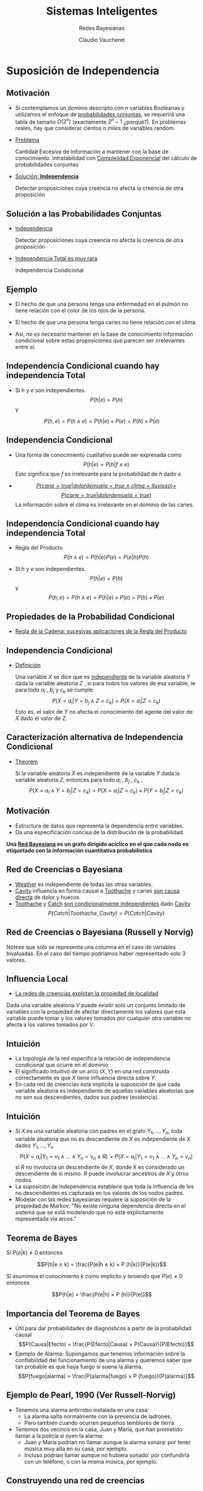 
#+TITLE: Sistemas Inteligentes
#+DATE:  Claudio Vaucheret
#+AUTHOR: Redes Bayesianas
#+EMAIL: cv@fi.uncoma.edu.ar

#+REVEAL_INIT_OPTIONS:  transition:'slide' 
#+options: toc:1 num:nil

#+REVEAL_THEME: sky
#+REVEAL_HLEVEL: 2
#+reveal_root:  https://cdn.jsdelivr.net/npm/reveal.js

#+REVEAL_EXTRA_CSS: grids.css

* Suposición de Independencia
  
** Motivación

#+REVEAL_HTML: <div style="font-size: 70%;">   
#+ATTR_REVEAL: :frag (roll-in)   
 - Si contemplamos un dominio descripto con $n$ variables Booleanas y
   utilizamos el enfoque de [[color:red][probabilidades conjuntas]],
   se requerirá una tabla de tamaño $O(2^n)$ (exactamente $2^n − 1$
   ¿porqué?). En problemas reales, hay que considerar cientos o miles
   de variables random.
 - [[color:blue][Problema]]

   Cantidad Excesiva de Información a
   mantener con la base de conocimiento. Intratabilidad con
   [[color:red][Complejidad Exponencial]] del cálculo de
   probabilidades conjuntas
 - [[color:blue][Solución: *Independencia*]]

   Detectar proposiciones cuya creencia no
   afecta la creencia de otra proposición

   

** Solución a las Probabilidades Conjuntas

  - [[color:blue][Independencia]]

    Detectar proposiciones cuya creencia no afecta la creencia de otra proposición

  - [[color:blue][Independencia Total es muy rara]]

    Independencia Condicional


**  Ejemplo

 #+REVEAL_HTML: <div style="font-size: 100%;">   
 #+ATTR_REVEAL: :frag (roll-in)
- El hecho de que una persona tenga una enfermedad en el pulmón no
  tiene relación con el color de los ojos de la persona.

- El hecho de que una persona tenga caries no tiene relación con el
  clima.

- Ası́, /no es necesario/ mantener en la base de
  conocimiento información condicional sobre estas proposiciones que
  parecen ser irrelevantes entre sı́.


** Independencia Condicional cuando hay independencia Total

#+REVEAL_HTML: <div style="font-size: 70%;">   
   
- Si $h$ y $e$ son independientes. $$P(h|e) = P(h)$$ y
  
$$P(h, e) = P(h ∧ e) = P(h|e) × P(e) = P(h) × P(e)$$

** Independencia Condicional

#+REVEAL_HTML: <div style="font-size: 70%;">   
 #+ATTR_REVEAL: :frag (roll-in)   
 * Una forma de conocimiento cualitativo puede ser expresada como
   $$P(h|e) = P(h|f ∧ e)$$ Esto significa que $f$ es irrelevante para
   la probabilidad de $h$ dado $e$.

 *  [[color:blue][$$P(carie = true|dolordemuela = true ∧ clima = lluvioso) =$$]]
    [[color:blue][$$P(carie = true|dolordemuela = true)$$]]
    La información sobre el clima es irrelevante en el dominio de las caries.


** Independencia Condicional cuando hay independencia Total

#+REVEAL_HTML: <div style="font-size: 70%;">


- Regla del Producto $$P(h ∧ e) = P(h|e)P(e) = P(e|h)P(h)$$

- Si $h$ y $e$ son independientes. $$P(h|e) = P(h)$$ y $$P(h, e) = P(h ∧ e) = P(h|e) × P(e) = P(h) × P(e)$$

** Propiedades de la Probabilidad Condicional

#+REVEAL_HTML: <div style="font-size: 70%;">
   
- [[color:blue][Regla de la Cadena: sucesivas aplicaciones de la Regla del Producto]]

#+REVEAL_HTML: <div style="font-size: 70%;">

\begin{align}
    P(f_1 ∧ f_2 ∧ \ldots ∧ f_n ) &= P(f_n |f_1 ∧ f_2 ∧ \ldots ∧ f_{n−1} ) × P(f_1 ∧ f_2 ∧ \ldots ∧ f_{n−1} ) \\
&= P(f_1 )× \\
& \hspace{0.7cm}  P(f_2 |f_1 )× \\
& \hspace{0.7cm} P(f_3 |f_1 ∧ f_2 )× \\
& \hspace{0.7cm} \vdots\\
& \hspace{0.7cm} P(f_n |f_1 ∧ f_2 ∧ \ldots ∧ f_{n−1} ) \\
 P(f 1 ∧ f 2 ∧ . . . ∧ f n ) &= \Pi^n_{i=1} P(f_i |f_1 ∧ f_2 ∧ \ldots ∧ f_{i−1} ) \\
\end{align}   


** Independencia Condicional

#+REVEAL_HTML: <div style="font-size: 75%;">
   
- [[color:blue][Definición]]

  Una variable $X$ se dice que es
  [[color:red][independiente]] de la variable aleatoria $Y$ dada la
  variable aleatoria $Z$ , si para todos los valores de esa variable,
  ie para todo $a_i$ , $b_j$ y $c_k$ se cumple: $$P(X = a_i | Y = b_j
  ∧ Z = c_k ) = P(X = a_i | Z = c_k)$$ Esto es, el valor de $Y$ no
  afecta el conocimiento del agente del valor de $X$ dado el valor de
  $Z$.

** Caracterización alternativa de Independencia Condicional

#+REVEAL_HTML: <div style="font-size: 55%;">
   
- [[color:blue][Theorem]]

  Si la variable aleatoria $X$ es independiente de la variable $Y$
  dada la variable aleatoria $Z$, entonces para todo $a_i$ , $b_j$
  , $c_k$ , $$P(X = a_i ∧ Y = b_j | Z = c_k ) = P(X = a_i | Z = c_k )×
  P(Y = b_j | Z = c_k)$$

** Motivación

- Estructura de datos que representa la dependencia entre variables.
- Da una especificación concisa de la distribución de la probabilidad.
  
*Una [[color:blue][Red Bayesiana]] es un grafo dirigido acı́clico en  el que cada nodo es etiquetado con la información cuantitativa  probabilı́stica*

** Red de Creencias o Bayesiana

#+REVEAL_HTML: <div style="font-size: 70%;">

[[file:weathercavity1.png]]   

#+ATTR_REVEAL: :frag (roll-in)         
- [[color:green][Weather]] es independiente de todas las otras variables.
- [[color:green][Cavity]] influencia en forma causal a
  [[color:green][Toothache]] y caries [[color:red][son causa directa]] de dolor y huecos.
- [[color:green][Toothache]] y [[color:green][Catch]] [[color:red][son condicionalmente independientes]] dado [[color:green][Cavity]] $$P(Catch|Toothache, Cavity ) =
  P(Catch|Cavity )$$

** Red de Creencias o Bayesiana (Russell y Norvig)

#+REVEAL_HTML: <div style="font-size: 50%;">

   #+ATTR_HTML:  :height 400    
   [[file:redcrebay.png]]

Nótese que solo se representa una columna en el caso de variables bivaluadas.
En el caso del tiempo podrı́amos haber representado solo 3 valores.

** Influencia Local
   
- [[color:blue][La redes de creencias explotan la propiedad de localidad]]
  
Dada una variable aleatoria $V$ puede existir solo un conjunto
limitado de variables con la propiedad de afectar directamente los
valores que esta variable puede tomar y los valores tomados por
cualquier otra variable no afecta a los valores tomados por $V$.

** Intuición

 #+REVEAL_HTML: <div style="font-size: 70%;">   
 #+ATTR_REVEAL: :frag (roll-in)   
- La topologı́a de la red especifica la relación de independencia condicional que ocurre en el dominio.
- El significado intuitivo de un arco $(X,Y)$ en una red construida
  correctamente es que $X$ tiene influencia directa sobre $Y$.
- En cada red de creencias está implı́cita la suposición de que cada
  variable aleatoria es independiente de aquellas variables aleatorias
  que no son sus descendientes, dados sus padres (evidencia).


** Intuición

 #+REVEAL_HTML: <div style="font-size: 50%;">   
 #+ATTR_REVEAL: :frag (roll-in)   
- Si $X$ es una variable aleatoria con padres en el grafo
  $Y_1,\ldots,Y_n$, toda variable aleatoria que no es descendiente de
  $X$ es independiente de $X$ dados $Y_1,\ldots,Y_n$ $$P(X = a_i | Y_1
  = v_1 ∧ \ldots ∧ Y_n = v_n ∧ R) = P(X = a_i | Y_1 = v_1 ∧ \ldots ∧
  Y_n = v_n)$$ si $R$ no involucra un descendiente de $X$, donde X es
  considerado un descendiente de sı́ mismo. $R$ puede involucrar
  ancestros de $X$ y otros nodos.
- La suposición de independencia establece que toda la influencia de
  los no descendientes es capturada en los valores de los nodos
  padres.
- Modelar con las redes bayesianas requiere la suposición de la
  propiedad de Markov: "No existe ninguna dependencia directa en el
  sistema que se está modelando que no esté explı́citamente
  representada vı́a arcos."


**  Teorema de Bayes
 #+REVEAL_HTML: <div style="font-size: 70%;">
    
Si $P(e|k) \neq 0$ entonces

$$P(h|e ∧ k) = \frac{P(e|h ∧ k) × P (h|k)}{P(e|k)}$$

Si asumimos el conocimiento $k$ como implı́cito y teniendo que $P(e) \neq 0$
entonces

$$P(h|e) = \frac{P(e|h) × P (h)}{P(e)}$$

** Importancia del Teorema de Bayes
 #+REVEAL_HTML: <div style="font-size: 70%;">
   
- Útil para dar probabilidades de diagnósticos a partir de la
  probabilidad causal $$P(Causa|Efecto) = \frac{P(Efecto|Causa) × P(Causa)}{P(Efecto)}$$
- Ejemplo de Alarma: 
  Supongamos que tenemos información sobre la
  confiabilidad del funcionamiento de una alarma y queremos saber que
  tan probable es que haya fuego si suena la alarma. $$P(fuego|alarma)
  = \frac{P(alarma|fuego) × P (fuego)}{P(alarma)}$$

** Ejemplo de Pearl, 1990 (Ver Russell-Norvig)
 #+REVEAL_HTML: <div style="font-size: 70%;">
 - Tenemos una alarma antirrobo instalada en una casa:
   - La alarma salta normalmente con la presencia de ladrones.
   - Pero también cuando ocurren pequeños temblores de tierra
 - Tenemos dos vecinos en la casa, Juan y Marı́a, que han prometido llamar a la policı́a si oyen la alarma:
   - Juan y Marı́a podrı́an no llamar aunque la alarma sonara: por tener música muy alta en su casa, por ejemplo.
   - Incluso podrı́an llamar aunque no hubiera sonado: por confundirla con un teléfono, o con la misma música, por ejemplo.

** Construyendo una red de creencias
#+REVEAL_HTML: <div style="font-size: 70%;">

Para representar una red de creencias necesitamos considerar:

 #+ATTR_REVEAL: :frag (roll-in)   
1. ¿Cuáles son las variables relevantes del problema?
2. ¿Cuáles son las relaciones entre ellas? Esto deberı́a ser expresado
   en términos de influencia local.
3. ¿Qué valores deben tomar estas variables? Esto involucra considerar
   el nivel de detalle en el cual deseamos razonar.
4. ¿De qué manera el valor de una variable depende de las variables
   que la influencian localmente(sus padres)? Esto se expresa en
   términos de las tablas de probabilidad condicional.

** Ejemplo de Pearl, 1990 (Ver Russell-Norvig)
#+REVEAL_HTML: <div style="font-size: 70%;">   

¿Cuáles son los nodos-variables de la Red a representar y cuál su dominio?

| Nombre del Nodo | Tipo     | Valor   |
|-----------------+----------+---------|
| Robo            | Booleano | {T,F}   |
| Terremoto       | Booleano | {T,F}   |
| Alarma          | Booleano | {T,F}   |
| JuanLlama       | Binario  | {Si,No} |
| Marı́aLlama      | Binario  | {Si,No} |

Armemos una topologı́a como una red causal: Esto es de las causas a los
efectos.

** Topologı́a de la Red: Influencia local entre las variables

#+REVEAL_HTML: <div style="font-size: 50%;">

[[file:topred.png]]
   
Nótese que al asumir la propiedad de Markov no hay modo de que un robo
influya sobre el hecho de que Juan llame excepto si tenemos en cuenta si suena
la alarma.

** Algoritmo de Construcción de una Red Bayesiana
#+REVEAL_HTML: <div style="font-size: 70%;">   
   
Supongamos un conjunto de variables aleatorias VARIABLES que
representan un dominio de conocimiento (con incertidumbre) y que las
ordenamos en forma causal (causa-efecto).

[[file:funcionred.png]]

** Red Bayesiana: Especificación de las Tablas de Probabilidades Condicionales

   #+ATTR_HTML:  :height 440    
   [[file:redtablas.png]]
   
** Red Bayesiana de la Alarma
   
Las Probabilidades para $Alarma = False$ son:

| Robo | Terrem | $P(A=False \vert R, T)$ |
|------+--------+-------------------------|
| T    | T      | 0,05                    |
| T    | F      | 0,06                    |
| F    | T      | 0,610                   |
| F    | F      | 0,999                   |


** Observaciones sobre la Red Bayesiana de la Alarma
#+REVEAL_HTML: <div style="font-size: 70%;">      
La topologı́a de la red nos expresa que:

- Robo y Terremoto son causas directas para Alarma
- También, Robo y Terremoto son causas para Juanllama y para
  Marı́allama, pero esa influencia sólo se produce a través de Alarma:
  ni Juan ni Marı́a detectan directamente el robo ni los pequeños
  temblores de tierra
- En la red no se hace referencia directa, por ejemplo, a las causas
  por las cuales Marı́a podrı́a no oı́r la alarma: éstas están implı́citas
  en la tabla de probabilidades $P(Marı́allama—Alarma)$.

** Redes Bayesianas
#+REVEAL_HTML: <div style="font-size: 50%;">

Representan una Distribución de Probabilidades Conjunta y Completa

- Consideremos una red bayesiana con $n$ variables aleatorias y un orden entre esas
   variables:

       $X_1,\ldots,X_n$
- En lo que sigue, supondremos que:
  - $padres(X_i) ⊆ {X_{i−1},\ldots,X_1}$ para esto, basta que el orden escogido
    
    sea consistente con el orden parcial que induce el grafo
  - $P(X_i|X{i−1},\ldots,X_1) = P(X_i|padres(X_i))$ Es decir,
    cada variable es condicionalmente independiente de sus anteriores,
    dados sus
    padres en la red).
- Estas condiciones expresan formalmente nuestra intuición al representar
  nuestro mundo mediante la red bayesiana correspondiente.
  En el ejemplo de la alarma, la red expresa que
  creemos que

  $P(Mariallama|Juanllama,Alarma,Terremoto,Robo) =$
  $P(Mariallama|Alarma)$

** Razonando con las Redes de Creencia
   
La tarea básica de un sistema de inferencia probabilı́stico es:

- Inferencia o Actualización de las Creencias
  Computar la distribución de probabilidad a posteriori para un
  conjunto de variables de consulta, dada nueva información sobre
  las variables de evidencia.

** Tipos de Razonamientos

   [[file:tiposraz.png]]




** Inferencia
   #+REVEAL_HTML: <div style="font-size: 50%;">

Recordemos la Regla de la Cadena:

\begin{align}
    P(X_1 ∧ X_2 ∧ \ldots ∧ X_n ) &=  P(X_1 )× \\
& \hspace{0.7cm}  P(X_2|X_1 )× \\
& \hspace{0.7cm} P(X_3 |X_1 ∧ X_2 )× \\
& \hspace{0.7cm} \vdots\\
& \hspace{0.7cm} P(X_n |X_1 ∧ X_2 ∧ \ldots ∧ X_{n−1} ) \\
  &= \Pi^n_{i=1} P(X_i |X_1 ∧ X_2 ∧ \ldots ∧ X_{i−1} ) \\
\end{align}   

Como en las redes bayesianas el valor de un nodo particular está
condicionado solamente sobre el valor de los nodos padres, entonces

$$P(X_1 ∧ X_2 ∧ \ldots ∧ X_n ) = \Pi^n_{i=1} P(X_i |Padres(X_i))$$

siendo que $Padres(X_i) ⊆ \{X_1 ∧ X_2 ∧ \ldots ∧ X_n\}$

** Inferencia: Ejemplo Alarma
   #+REVEAL_HTML: <div style="font-size: 70%;">
La probabilidad de que la alarma suene, Juan y Marı́a llamen a la
policı́a, pero no haya ocurrido nada es (usamos iniciales, por
simplificar)

\begin{align}
& P(j=Si ∧ m=Si ∧ a=T ∧ r=F ∧ t=F ) \\
& =P(j=Si | a=T)×P(m=Si | a=T)× \\ 
& \hspace{0.8cm} P(a=T | r=F,t=F)×P(r=F)×P(t=F) \\
& = 0, 90 × 0, 70 × 0, 001 × 0, 999 × 0, 998 \\
& = 0, 00062 
\end{align}   

** Redes Bayesianas
 #+REVEAL_HTML: <div style="font-size: 60%;">   
Dominios localmente estructurados:

 #+ATTR_REVEAL: :frag (roll-in)   
- Las relaciones de independencia que existen entre las variables de un dominio hacen que las redes bayesianas sean una representación mucho más compacta y eficiente de una Distribución de Probabilidad completa y conjunta(DCC), que la tabla con todas las posibles combinaciones de valores.
- Además, para un experto en un dominio de conocimiento suele ser más natural dar probabilidades condicionales que directamente las probabilidades de la DCC.
- Con $n$ variables, si cada variable está directamente influenciada por $k$ variables a lo sumo, entonces una red bayesiana necesitarı́a $n2^k$ números, frente a los $2^n$ números de la DCC.
- Hay veces que una variable influye directamente sobre otra, pero esta dependencia es muy tenue. En ese caso, puede compensar no considerar esa dependencia, perdiendo algo de precisión en la representación, pero ganado manejabilidad.

** Inferencia por Casos
 #+REVEAL_HTML: <div style="font-size: 50%;">      
Supongamos que tenemos una variable Booleana Y que es el único padre
de X. Si E no contiene ningún descendiente de X, entonces

\begin{align}
 P(X|E) &= P (X|Y ∧ E) × P(Y |E) + P(X|¬Y ∧ E) × P(¬Y |E) \\
 &= P(X|Y) × P(Y|E) + P (X|¬Y) × P(¬Y|E) \\
 &= P(X|Y ) × P(Y|E) + P(X|¬Y) × (1 − P (Y|E))
\end{align}

Recordemos que la Red de Creencias especifica los valores de $P(X|Y)$ y $P(X|¬Y)$.

Extendemos a múltiples padres $Y_1,\ldots, Y_n$ de $X$, cada $Y_i$ con dominio
$D_i$. Si $E$ no involucra a ninguno de los descendientes de $X$, luego:

\begin{align}
P(X|E) &= \sum_{d ∈ D} P(X|Y = d ∧ E) × P(Y = d|E) \\
       &= \sum_{d ∈ D} P(X|Y = d) × P(Y = d|E) \\
\end{align}

Recordemos que las probabilidades $P(X|Y= d)$ están especificadas en la
red de creencias.  

** Inferencia
 #+REVEAL_HTML: <div style="font-size: 70%;">         
Supongamos que $E$ es una conjunción de $E_1 ∧ E_2$ , donde $E_1$
involucra solamente descendientes de $A$ y $E_2$ no contiene
descendientes de $A$. La Regla de Bayes puede ser utilizada para
calcular $P(A|E)$: $$P(A|E_1 ∧ E_2 ) = \frac{P(E_1|A ∧ E_2) × P(A|E_2)}{P(E_1|E_2)}$$

** Inferencia: Ejemplo
   #+REVEAL_HTML: <div style="font-size: 50%;">         
Calculemos algunas probabilidades
\begin{align} 
P(A = T) &=      P(A = T|R =T ∧ T= T) × P(R=T)×P(T=T) + \\
& \hspace{0.8cm} P(A = T|R =T ∧ T= F) × P(R=T)×P(T=F) + \\
& \hspace{0.8cm} P(A = T|R =F ∧ T= T) × P(R=F)×P(T=T) + \\
& \hspace{0.8cm} P(A = T|R =F ∧ T= F) × P(R=F)×P(T=F)  \\ \\

                &= 0,950 × 0,001 × 0,002 + \\
& \hspace{0.8cm}   0,94 × 0,001 × 0,998 + \\
& \hspace{0.8cm} 0,290 × 0,999 × 0,002 + \\
& \hspace{0.8cm} 0,001 × 0,999 × 0,998 \\ \\

&= 0,0000019 + 0,00093812 + 0,00057942 + 0,000997002 \\
&= 0,002516442 \\
\end{align} 

** Inferencia: Ejemplo
#+REVEAL_HTML: <div style="font-size: 70%;">         
Nótese que como $Robo$ y $Terremoto$ son independientes, entonces

$$P(Robo=T|Terr = T) = P(Robo=T) = 0,001$$
$$P(Terr=T|Robo = T) = P(Terr=T) = 0,002$$

** Inferencia: Ejemplo
   #+REVEAL_HTML: <div style="font-size: 50%;">
  \begin{align} 
  P(J=Si|M = Si) &= P(J = Si|A = T) × P(A=T|M =Si)+ \\
  & \hspace{0.8cm} P(J= Si|A = F) × (1 − P(A=T|M= Si)) \\
  &= 0,90 × 0,1500901175 + 0,05 × (1 − 0,1500901175) \\
  &= 0,1775765999
\end{align}

\begin{align} 
P(A=T|M=Si) &= \frac{P(M=Si|A=T)×P(A=T)}{P(M= Si)} \\
 &= \frac{0,70×0,002516442}{0,011736345} \\
 &= 0, 1500901175
\end{align} 

\begin{align} 
P(M=Si) &= P(M=Si|A =T) × P(A=T) + \\
 & \hspace{0.8cm}  P(M=Si|A=F ) × P(A=F) \\
&= 0,70 × 0,002516442 + 0,01 × (1 − 0,002516442) \\
&= 0,011736345
\end{align}

** Aplicaciones de Redes Bayesianas
     #+REVEAL_HTML: <div style="font-size: 65%;">
- Diagnóstico de problemas de impresora:Printer Troubleshooting Using
  Bayesian Networks. Claus Skaanning- Finn V. Jensen - Uffe
  Kjærulff. Proceedings of the 13th international conference on
  Industrial and engineering applications of artificial intelligence
  and expert systems: Intelligent problem solving: methodologies and
  approaches Pages 367-379,2000.
- Microsoft: Diagnóstico para detectar problemas en impresoras,
  fotocopiadoras,
  autos,etc. https://www.microsoft.com/en-us/research/publication/troubleshooting-under-uncertainty/
- Medicina: Bayesian Network-Based Model for the Diagnosis of
  Deterioration of Semantic Content Compatible with Alzheimer?s
  Disease. José Marı́a Guerrero Triviño- Rafael Martı́nez-Tomás
  Herminia- Peraita Adrados. Foundations on Natural and Artificial
  Computation, 2011. https://link.springer.com/chapter/10.1007/978-3-642-21344-1_44

** Aplicaciones de Redes Bayesianas
        #+REVEAL_HTML: <div style="font-size: 65%;">
- A Bayesian network for IT governance performance prediction. Mårten
  Simonsson- Robert Lagerström - Pontus Johnson. Proceedings of the
  10th international conference on Electronic
  commerce, 2008. https://dl.acm.org/citation.cfm?id=1409542
- NASA: Developing Large-Scale Bayesian Networks by Composition: Fault
  Diagnosis of Electrical Power Systems in Aircraft and
  Spacecraft. Ole J. Mengshoel - Scott Poll - Tolga
  Kurtoglu. https://ntrs.nasa.gov/search.jsp?N=0&Ntk=All&Ntt=bayesian%20network&Ntx=mode%20matchallpartial&Nm=123|
  Collection|NASA%20STI||17|Collection|NACA
- Embedded Bayesian networks for face recognition. Ara V. Nefian, IEEE
  International Conference on Multimedia and
  Expo, 2002. http://www.anefian.com/research/face_reco.htm
